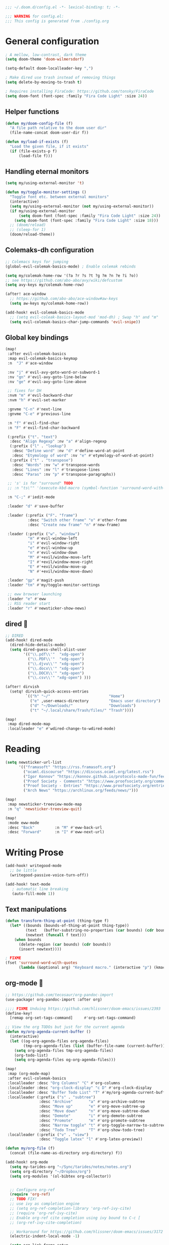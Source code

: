 #+begin_src emacs-lisp
;;; ~/.doom.d/config.el -*- lexical-binding: t; -*-

;;; WARNING for config.el:
;;; This config is generated from ./config.org
#+end_src

* General configuration

#+begin_src emacs-lisp
; A mellow, low-contrast, dark theme
(setq doom-theme 'doom-wilmersdorf)

(setq-default doom-localleader-key ",")

; Make dired use trash instead of removing things
(setq delete-by-moving-to-trash t)

; Requires installing FiraCode: https://github.com/tonsky/FiraCode
(setq doom-font (font-spec :family "Fira Code Light" :size 24))
#+end_src

** Helper functions
#+begin_src emacs-lisp
(defun my/doom-config-file (f)
  "A file path relative to the doom user dir"
  (file-name-concat doom-user-dir f))

(defun my/load-if-exists (f)
  "Load the given file, if it exists"
  (if (file-exists-p f)
      (load-file f)))
#+end_src

** Handling eternal monitors
#+begin_src emacs-lisp
(setq my/using-external-monitor 't)

(defun my/toggle-monitor-settings ()
  "Toggle font etc. between external monitors"
  (interactive)
  (setq my/using-external-monitor (not my/using-external-monitor))
  (if my/using-external-monitor
      (setq doom-font (font-spec :family "Fira Code Light" :size 24))
    (setq doom-font (font-spec :family "Fira Code Light" :size 18)))
  ;; (doom/reload)
  ;; (sleep-for 1)
  (doom/reload-theme))
#+end_src


** Colemaks-dh configuration

#+begin_src emacs-lisp
;; Colemacs keys for jumping
(global-evil-colemak-basics-mode) ; Enable colemak rebinds

(setq my/colemak-home-row '(?a ?r ?s ?t ?g ?m ?n ?e ?i ?o))
;; see https://github.com/abo-abo/avy/wiki/defcustom
(setq avy-keys my/colemak-home-row)

(after! ace-window
  ;; https://github.com/abo-abo/ace-window#aw-keys
  (setq aw-keys my/colemak-home-row))

(add-hook! evil-colemak-basics-mode
  ;; (setq evil-coleak-basics-layout-mod 'mod-dh) ; Swap "h" and "m"
  (setq evil-colemak-basics-char-jump-commands 'evil-snipe))
#+end_src

** Global key bindings
#+begin_src emacs-lisp
(map!
 :after evil-colemak-basics
 :map evil-colemak-basics-keymap
 :n  "J" #'ace-window

 :nv "j" #'evil-avy-goto-word-or-subword-1
 :nv "gn" #'evil-avy-goto-line-below
 :nv "ge" #'evil-avy-goto-line-above

 ;; fixes for DH
 :nvm "m" #'evil-backward-char
 :nvm "h" #'evil-set-marker

 :gnvme "C-n" #'next-line
 :gnvme "C-e" #'previous-line

 :n "f" #'evil-find-char
 :n "F" #'evil-find-char-backward

 (:prefix ("t". "text")
  :desc "Align Regexp" :nv "a" #'align-regexp
  (:prefix ("l" . "lookup")
   :desc "Define word" :nv "d" #'define-word-at-point
   :desc "Etymology of word" :nv "e" #'etymology-of-word-at-point)
  (:prefix ("t" . "transpose")
   :desc "Words" :nv "w" #'transpose-words
   :desc "Lines" :nv "l" #'transpose-lines
   :desc "Paras" :nv "p" #'transpose-paragraphs))

 ;; 's' is for "surround" TODO
 ;; :n "ts\"" '(execute-kbd-macro (symbol-function 'surround-word-with-quotes))

 :n "C-;" #'iedit-mode

 :leader "d" #'save-buffer

 :leader (:prefix ("F". "frame")
          :desc "Switch other frame" "o" #'other-frame
          :desc "Create new frame" "n" #'new-frame)

 :leader (:prefix ("w". "window")
          "m" #'evil-window-left
          "i" #'evil-window-right
          "e" #'evil-window-up
          "n" #'evil-window-down
          "M" #'+evil/window-move-left
          "I" #'+evil/window-move-right
          "E" #'+evil/window-move-up
          "N" #'+evil/window-move-down)

 :leader "gp" #'magit-push
 :leader "tm" #'my/toggle-monitor-settings

 ;; eww browser launching
 :leader "e" #'eww
 ;; RSS reader start
 :leader "r" #'newsticker-show-news)
#+end_src
** dired 📁

#+begin_src emacs-lisp
;; DIRED
(add-hook! dired-mode
  (dired-hide-details-mode)
  (setq dired-guess-shell-alist-user
        '(("\\.pdf\\'"  "xdg-open")
          ("\\.PDF\\'"  "xdg-open")
          ("\\.djvu\\'" "xdg-open")
          ("\\.docx\\'" "xdg-open")
          ("\\.DOCX\\'" "xdg-open")
          ("\\.csv\\'" "xdg-open") )))

(after! dirvish
  (setq! dirvish-quick-access-entries
         `(("h" "~/"                          "Home")
           ("e" ,user-emacs-directory         "Emacs user directory")
           ("d" "~/Downloads/"                "Downloads")
           ("t" "~/.local/share/Trash/files/" "Trash"))))

(map!
 :map dired-mode-map
 :localleader "e" #'wdired-change-to-wdired-mode)

#+end_src

* Reading

#+begin_src emacs-lisp
(setq newsticker-url-list
      '(("framasoft" "https://rss.framasoft.org")
        ("ocaml.discourse" "https://discuss.ocaml.org/latest.rss")
        ("Igor Konnov" "https://konnov.github.io/protocols-made-fun/feed.xml")
        ("Proof Society - Comments" "https://www.proofsociety.org/comments/feed/")
        ("Proof Society - Entries" "https://www.proofsociety.org/entries/feed/")
        ("Arch News" "https://archlinux.org/feeds/news/")))

(map!
 :map newsticker-treeview-mode-map
 :n "q" 'newsticker-treeview-quit)

(map!
 :mode eww-mode
 :desc "Back"         :n "M" #'eww-back-url
 :desc "Forward"      :n "I" #'eww-next-url)
#+end_src

* Writing Prose

#+begin_src emacs-lisp
(add-hook! writegood-mode
  ;; be little
  (writegood-passive-voice-turn-off))

(add-hook! text-mode
   ; automatic line breaking
   (auto-fill-mode 1))
#+end_src

** Text manipulations
#+begin_src emacs-lisp
(defun transform-thing-at-point (thing-type f)
  (let* ((bounds (bounds-of-thing-at-point thing-type))
         (text   (buffer-substring-no-properties (car bounds) (cdr bounds)))
         (newtext (funcall f text)))
    (when bounds
      (delete-region (car bounds) (cdr bounds))
      (insert newtext))))

; FIXME
(fset 'surround-word-with-quotes
      (lambda (&optional arg) "Keyboard macro." (interactive "p") (kmacro-exec-ring-item (quote ("ysiW\"" 0 "%d")) arg)))
#+end_src

** org-mode 💙

#+begin_src emacs-lisp
;; https://github.com/tecosaur/org-pandoc-import
(use-package! org-pandoc-import :after org)

;;;; FIXME Unduing https://github.com/hlissner/doom-emacs/issues/2393
(define-key!
  [remap org-set-tags-command]     #'org-set-tags-command)

;; View the org TODOs but just for the current agenda
(defun my/org-agenda-current-buffer ()
  (interactive)
  (let ((og-org-agenda-files org-agenda-files)
        (tmp-org-agenda-files (list (buffer-file-name (current-buffer)))))
    (setq org-agenda-files tmp-org-agenda-files)
    (org-todo-list)
    (setq org-agenda-files og-org-agenda-files)))

(map!
 :map (org-mode-map)
 :after evil-colemak-basics
 :localleader :desc "Org Columns" "C" #'org-columns
 :localleader :desc "org-clock-display" "c D" #'org-clock-display
 :localleader :desc "Buffer Todo List" "T" #'my/org-agenda-current-buffer
 :localleader (:prefix ("s" . "subtree")
               :desc "Archive"       "a" #'org-archive-subtree
               :desc "Move up"       "e" #'org-move-subtree-up
               :desc "Move down"     "n" #'org-move-subtree-down
               :desc "Demote"        "i" #'org-demote-subtree
               :desc "Promote"       "m" #'org-promote-subtree
               :desc "Narrow toggle" "t" #'org-toggle-narrow-to-subtree
               :desc "Todo Tree"     "T" #'org-show-todo-tree)
 :localleader (:prefix ("v" . "view")
               :desc "Toggle latex" "l" #'org-latex-preview))

(defun my/org-file (f)
  (concat (file-name-as-directory org-directory) f))

(add-hook! org-mode
  (setq my-tarides-org "~/Sync/tarides/notes/notes.org")
  (setq org-directory "~/Dropbox/org")
  (setq org-modules '(ol-bibtex org-collector))


  ;; Configure org-ref
  (require 'org-ref)
  ;; TODO FIX!
  ;; use ivy as completion engine
  ;; (setq org-ref-completion-library 'org-ref-ivy-cite)
  ;; (require 'org-ref-ivy-cite)
  ;; Enable org-ref cite completion using ivy bound to C-c [
  ;; (org-ref-ivy-cite-completion)

  ;; Workaround for https://github.com/hlissner/doom-emacs/issues/3172
  (electric-indent-local-mode -1)

  (setq org-link-frame-setup
        '((vm . vm-visit-folder-other-frame)
          (vm-imap . vm-visit-imap-folder-other-frame)
          (gnus . org-gnus-no-new-news)
          (file . find-file-other-window)
          (wl . wl-other-frame)))
  ;; EXPORT
  ;; Don't use inline css in exported source code
  (setq org-html-htmlize-output-type 'css)
  (setq org-export-allow-bind-keywords 't)
  (setq org-export-with-sub-superscripts nil)

  ;; CLOCK
  ;; Set default column view headings: Task Priority Effort Clock_Summary
  ;; See https://writequit.org/denver-emacs/presentations/2017-04-11-time-clocking-with-org.html
  (setq org-columns-default-format "%50ITEM(Task) %2PRIORITY %10Effort(Effort){:} %10CLOCKSUM")
  (setq org-clock-in-switch-to-state "STRT")
  (setq org-duration-format (quote h:mm))
  (setq org-global-properties '(("Effort_ALL" . "0:05 0:15 0:30 1:00 2:00 3:00")))

  ;; AGENDA
  (setq org-agenda-files
        (list
         (my/org-file "notes.org")
         (my/org-file "todo.org" )
         (my/org-file "scheduled.org")
         my-tarides-org))

  (setq org-refile-targets
        `((nil :maxlevel . 3)           ; Support refiling in the current file
          (,(my/org-file "notes.org") :maxlevel . 3)
          (,(my/org-file "scheduled.org") :level . 1)
          (,(my/org-file "eventual.org") :level . 1)
          (,my-tarides-org :level . 1)))

  (setf (alist-get "t" org-capture-templates nil nil 'equal)
        '("Inbox todo" entry
          (file+headline +org-capture-todo-file "Inbox")
          "* TODO %?\n%i\n%a"))

  (add-to-list
   'org-capture-templates
   '("c" "Code note" entry
     (file+headline +org-capture-todo-file "Inbox")
     "* TODO %?\n#+begin_src\n%i\n#+end_src\nfile:%F::%(with-current-buffer (org-capture-get :original-buffer) (number-to-string (line-number-at-pos)))\n%a")
   't)

  (setq org-format-latex-options
        '(:foreground default
          :background default
          :scale 3
          :html-foreground "Black"
          :html-background "Transparent"
          :html-scale 1.0
          :matchers ("begin" "$1" "$" "$$" "\\(" "\\[")))
  )

;;;  FIXME?
(add-hook! org-tree-slide-mode
  (setq +org-present-text-scale 3)
  (org-tree-slide-presentation-profile)
  (setq org-tree-slide-skip-outline-level 5))


;; org-clock

(defun org-clock-csv-buffer-to-file ()
  "Export a csv of the org-clock entries in the current buffer

Uses `org-clock-csv-to-file'."
  (interactive)
  (let* ((time-now (format-time-string "%Y-%m-%d"))
         (srcfile (buffer-file-name))
         (basename (file-name-base srcfile))
         (arcfile (concat srcfile "_archive"))
         (fname (expand-file-name
                 (concat basename "-org-clock-export-" time-now ".csv"))))
    (org-clock-csv-to-file fname (list arcfile srcfile))
    (message "Exported timesheet to %s from (%s %s)" fname arcfile srcfile)))

;;;; BIBLIOGRAPHY MANAGEMENT
(setq org-cite-global-bibliography '("~/Dropbox/bibliography/references.bib"))

;;    org-ref settings
(setq reftex-default-bibliography '("~/Dropbox/bibliography/references.bib"))

;; see org-ref for use of these variables
(setq org-ref-bibliography-notes "~/Dropbox/bibliography/notes.org"
      org-ref-default-bibliography '("~/Dropbox/bibliography/references.bib")
      org-ref-pdf-directory "~/Dropbox/bibliography/bibtex-pdfs/")

;;;; SYNECHEPEDIA
(defvar synechepedia-dir
  (file-name-as-directory "~/Dropbox/synechepedia"))
(defvar synechepedia-org-dir
  (file-name-as-directory (concat synechepedia-dir "org")))
(defvar synechepedia-site-dir
  (file-name-as-directory (concat synechepedia-dir "shonfeder.github.io")))
(defvar synechepedia-config-file
  (concat synechepedia-org-dir ".publish.el"))


;; see https://emacs.stackexchange.com/a/32654/293
(defun publish-synechepedia ()
  "org-publish from source and push both repos"
  (interactive)
  (require 'synechepedia "~/Dropbox/synechepedia/org/.publish.el")
  (require 'magit)

  (save-buffer)
  ;; Disbale flyspell mode, cause it makes publishing super slow
  (flyspell-mode-off)
  (remove-hook 'text-mode-hook 'flyspell-mode)

  ;; org-site config
  ;; See https://blog.tecosaur.com/tmio/2021-07-31-citations.html#basic-usage
  (setq org-cite-export-processors '((t csl)))

  ;; set `t` to force republish all or `f` to only republish changes
  (org-publish-project "synechepedia")

  (cl-labels
      ((push-repo (dir)
         (cd dir)
         (magit-run-git "add" "--all")
         (magit-run-git "commit" "--all"
                        (format-time-string "--message=Update %F %R"))
         (let ((current-branch (magit-get-current-branch)))
           (magit-git-push current-branch
                           (concat "origin/" current-branch)
                           nil))))
    (let ((current-dir default-directory))
      (push-repo synechepedia-org-dir)
      (push-repo synechepedia-site-dir)
      (cd current-dir))))

;; https://github.com/nobiot/org-transclusion/issues/126#issuecomment-1694159821
(defun org-transclusion-content-insert-add-overlay (beg end)
  "Add fringe after transclusion."
  (overlay-put (text-clone-make-overlay beg end (current-buffer))
               'line-prefix
               (org-transclusion-propertize-transclusion))
  (overlay-put (text-clone-make-overlay beg end (current-buffer))
               'wrap-prefix
               (org-transclusion-propertize-transclusion)))

;; https://github.com/nobiot/org-transclusion
(use-package! org-transclusion
  :after org
  :init
  (map!
   :map (org-mode-map)
   :localleader
   :prefix ("u" . "transclUde")

   :desc "Mode" "t" #'org-transclusion-mode
   :desc "Deactivate" "D" #'org-transclusion-deactivate
   :desc "Refresh" "f" #'org-transclusion-refresh

   ;; Adding
   :desc "Add" "a" #'org-transclusion-add
   :desc "Add all" "A" #'org-transclusion-add-all
   :desc "Add From link" "l" #'org-transclusion-make-from-link

   ;; Removing
   :desc "Remove all" "r" #'org-transclusion-remove
   :desc "Remove all" "R" #'org-transclusion-remove-all

   ;; Live sync
   :desc "Start live sync" "s" #'org-transclusion-live-sync-start
   :desc "Stop live sync" "S" #'org-transclusion-live-sync-exit

   ;; Navigating
   :desc "Open source" "o" #'org-transclusion-move-to-source

   ;; Subtrees
   :desc "Promote Subtree" "m" #'org-transclusion-promote-subtree
   :desc "Demote Subtree" "i" #'org-transclusion-demote-subtree)
  :config
  (add-hook 'before-save-hook #'org-transclusion-refresh)
  (add-to-list 'org-transclusion-extensions 'org-transclusion-indent-mode)
  (custom-set-faces! `(org-transclusion-fringe ; the backwards tick as opposed to apostrophe is *crucial*
                       :foreground ,(doom-color 'green)
                       :background ,(doom-color 'green))))
#+end_src
** markdown

#+begin_src emacs-lisp
(map!
 :map (markdown-mode-map)
 :localleader (:prefix ("s". "style")
               :desc "Bold" "b" #'markdown-insert-bold
               :desc "Italic" "i" #'markdown-insert-italic
               :desc "Code" "c" #'markdown-insert-code
               :desc "Code Block" "C" #'markdown-insert-gfm-code-block
               :desc "Quote" "q" #'markdown-insert-blockquote
               :desc "Footenote" "f" #'markdown-insert-footnote
               :desc "Strikethru" "s" #'markdown-insert-strike-through))

(defun md-format-github-url (url)
  (let ((parts
         (string-split
          (string-remove-prefix "https://github.com/" url) ; no op if prefix is not present
          "/")))
    (pcase parts
      (`(,org ,repo ,_ ,id) (format "[%s/%s#%s](%s)" org repo id url))
      (_ (error (format "point was not on a github url, instead found `%s`" url))))))

(defun my/format-github-url ()
  (interactive)
  (transform-thing-at-point 'url 'md-format-github-url))

(defun md-format-github-user (user)
  "Turn a mention like `@someone` into a link to `https://github.com/someone`"
  (let ((name (string-remove-prefix "@" user)))
    (format "[@%s](https://github.com/%s)" name name)))

(defun my/format-github-handel ()
  (interactive)
  (transform-thing-at-point 'symbol 'md-format-github-user))
#+end_src


* Writing Programs

** Tools
*** Spell checking
In comments.
#+begin_src emacs-lisp
(add-hook!
 prog-mode
 (which-function-mode 1)
 (after! spell-fu
   ;; Ensure spell-fu works in prog-modes
   (setq spell-fu-faces-include
         '(font-lock-comment-face
           font-lock-doc-face
           font-lock-string-face
           tree-sitter-hl-face:comment
           tree-sitter-hl-face:string
           tree-sitter-hl-face:string.special))))
#+end_src

*** Magit

#+begin_src emacs-lisp
;; FIXME is this the result of a regression in doom-emacs?
;; MAGIT
;;
(map!
 :map magit-status-mode-map
 :n "<tab>" 'magit-section-toggle)
#+end_src

*** Eglot
#+begin_src emacs-lisp
(add-hook! eglot-managed-mode
           ;; disable eglot inlays
           (eglot-inlay-hints-mode -1))
#+end_src

*** LSP
#+begin_src emacs-lisp
(map!
 :map lsp-mode-map
 :leader
 :desc "Find in other window" "c O" #'xref-find-definitions-other-window)

(add-hook! lsp-mode
           ;; disable lens overlays
           :append (setq lsp-lens-enable nil))
#+end_src

*** Flycheck
#+begin_src emacs-lisp
(map!
 :map flycheck-mode-map
 :localleader
 (:prefix ("e" . "error")
  :desc "list" "e" #'flycheck-list-errors))
#+end_src
*** Autoformatting

Disabling autoformatting for specific modes.

#+begin_src emacs-lisp
;; Don't automatically format in nxml-mode, since it breaks org-export of htmlized source code
;; (add-to-list '+format-on-save-enabled-modes 'nxml-mode t)
;; (add-to-list '+format-on-save-enabled-modes 'mhtml-mode t)
;; (add-to-list '+format-on-save-enabled-modes 'rjsx-mode t)
;; (add-to-list '+format-on-save-enabled-modes 'typescript-mode t)
;; (add-to-list '+format-on-save-enabled-modes 'json-mode t)
;; (add-to-list '+format-on-save-enabled-modes 'js2-mode t)
;; (add-to-list '+format-on-save-enabled-modes 'markdown-mode t)
;; (add-to-list '+format-on-save-enabled-modes 'sh-mode t)
;; (add-to-list '+format-on-save-enabled-modes 'gfm-mode t)
;; (add-to-list '+format-on-save-enabled-modes 'tuareg-mode t)
;; (add-to-list '+format-on-save-enabled-modes 'dune-mode t)
;; (setopt
;;  +format-on-save-enabled-modes
;;  )
#+end_src


** Languages

*** Mapping file extensions to their major mode

#+begin_src emacs-lisp
;; TODO Refactor
(add-to-list 'auto-mode-alist '("\\.v\\'" . coq-mode))
(add-to-list 'auto-mode-alist '("\\.pl\\'" . prolog-mode))
(add-to-list 'auto-mode-alist '("\\.dhall\\'" . dhall-mode))
(add-to-list 'auto-mode-alist '("dune-project\\'" . dune-mode))
#+end_src

*** OCaml 🐫

#+begin_src emacs-lisp
(my/load-if-exists (my/doom-config-file "ocaml-defaults.el"))

;; (if (file-exists-p (my/doom-config-file "ocaml-defaults.el"))
;;     (load-file "~/.config/doom/ocaml-defaults.el"))

;; TODO Add to tuareg mode
(defun my/jump-to-dune-project-file ()
  (interactive)
  (let*
      ((project-root (locate-dominating-file buffer-file-name "dune-project"))
       (dune-file (concat (file-name-as-directory project-root) "dune-project")))
    (find-file-other-window dune-file)))

(defun my/jump-to-dune-file ()
  (interactive)
  (let*
      (
       (dune-root (locate-dominating-file buffer-file-name "dune"))
       (dune-file (concat (file-name-as-directory dune-root) "dune")))
    (find-file-other-window dune-file)))

(defun my/ocaml-compile (cmd)
  (interactive)
  (save-buffer)
  (let* ((default-directory
          (or (locate-dominating-file buffer-file-name "Makefile") default-directory))
         (compile-command (concat "(cd " default-directory " && opam exec -- dune " cmd ")"))
         ;; (compilation-directory
         ;;  (or (locate-dominating-file buffer-file-name "Makefile") nil))
         )
    (recompile)))

(defun my/ocaml-compile-check ()
  (interactive)
  (my/ocaml-compile "build @check"))

(defun my/ocaml-compile-build ()
  (interactive)
  (my/ocaml-compile "build"))

(defun my/ocaml-compile-test ()
  (interactive)
  (my/ocaml-compile "test"))

(defun my/ocaml-eglot-construct ()
  "Construct a term, making a hole first if needed"
  (interactive)
  (if (equal (symbol-at-point) '_)
      (ocaml-eglot-construct)
    (progn (save-excursion (insert "_"))
           (ocaml-eglot-construct))))

;; The same require added by opam user-setup
(if (file-exists-p "~/.emacs.d/opam-user-setup.el")
    (require 'opam-user-setup "~/.emacs.d/opam-user-setup.el"))

(add-hook! tuareg-mode

           :local (prettify-symbols-mode -1)

           (opam-update-env (projectile-project-root))

           ;; Don't insert new comment indicators on new lines
           (setq +evil-want-o/O-to-continue-comments nil)

           (setq dune-watch-minor-mode 't)

           (custom-set-variables
            '(indent-tabs-mode nil)
            '(compilation-context-lines 2)
            '(compilation-error-screen-columns nil)
            '(compilation-scroll-output t)
            '(compilation-search-path (quote (nil "src")))
            '(electric-indent-mode nil)
            '(next-line-add-newlines nil)
            '(require-final-newline t)
            '(sentence-end-double-space nil)
            '(show-trailing-whitespace t)
            '(visible-bell t)
            '(show-paren-mode t)
            '(next-error-highlight t)
            '(next-error-highlight-no-select t)
            '(backup-directory-alist '(("." . "~/.local/share/emacs/backups")))
            '(ac-use-fuzzy nil)
            '(line-move-visual t)))


(add-hook! merlin-mode
  (custom-set-faces!
    '(merlin-eldoc-occurrences-face
      :backgrond "grey15")))

(add-hook! dune-watch-minor-mood
  (setq dune-watch-command-format
        "opam exec -- dune %s --watch --terminal-persistence=clear-on-rebuild"))

(use-package! ocaml-eglot
  :after tuareg
  :hook
  (tuareg-mode . ocaml-eglot)
  (ocaml-eglot . eglot-ensure)
  :config

  (setq ocaml-eglot-construct-with-local-values 't)

  (add-to-list '+lookup-documentation-functions #'ocaml-eglot-document)
  (add-to-list '+lookup-references-functions #'ocaml-eglot-occurences)
  (add-to-list '+lookup-type-definition-functions #'ocaml-eglot-find-declaration)
  (add-to-list '+lookup-definition-functions #'ocaml-eglot-find-definition))

(map! :after ocaml-eglot
      :map doom-leader-code-map
      :desc "Document identifier" "K" #'ocaml-eglot-document-identifier
      :desc "Rename" "r" #'ocaml-eglot-rename)

(map!
 :map (tuareg-mode-map)
 :after ocaml-eglot

 :localleader
 :desc "Type enclosing"  :n "t" #'ocaml-eglot-type-enclosing
 :desc "Run ocamlformat" :n "f" #'ocamlformat
 :desc "Construct"       :n "c" #'my/ocaml-eglot-construct
 :desc "Deconstruct"     :n "C" #'ocaml-eglot-destruct
 :desc "Search"          :n "s" #'ocaml-eglot-search

 (:prefix ("d" . "dune")
  :desc "Check"                   :n "c" 'my/ocaml-compile-check
  :desc "Build"                   :n "b" 'my/ocaml-compile-build
  :desc "Test"                    :n "T" 'my/ocaml-compile-test
  :desc "Dune Watch"              :n "w" 'dune-watch-minor-mode
  :desc "Visit dune file"         :n "d" #'my/jump-to-dune-file
  :desc "Visit dune-project file" :n "P" #'my/jump-to-dune-project-file
  :desc "Promote"                 :n "p" 'dune-promote)

 (:prefix ("h" . "hole")
  :desc "Next hole" :n "n" 'ocaml-eglot-hole-next
  :desc "Prev hole" :n "p" 'ocaml-eglot-hole-prev)

 (:prefix ("e" . "error")
  :desc "Next error"       :n "n" 'ocaml-eglot-error-next
  :desc "Prev error "      :n "p" 'ocaml-eglot-error-prev)

 (:prefix ("y" . "yank")
  :desc "Yank type" "t" #'merlin-copy-enclosing))

(map!
 :mode dune-mode
 :localleader
 :desc "Alias stanza"           :n "a" #'dune-insert-alias-form
 :desc "Copy files stanza"      :n "c" #'dune-insert-copyfiles-form
 :desc "Env stanza"             :n "E" #'dune-insert-env-form
 :desc "Executable stanza"      :n "e" #'dune-insert-executable-form
 :desc "Ignored subdirs stanza" :n "u" #'dune-insert-ignored-subdirs-form
 :desc "Install stanza"         :n "i" #'dune-insert-install-form
 :desc "Library stanza"         :n "l" #'dune-insert-library-form
 :desc "Test stanza"            :n "t") #'dune-insert-test-form


#+end_src

*** F☆

#+begin_src emacs-lisp
(add-hook! fstar-mode
           ;; sync the opam environment to work with sandboxed install of fstar
           (add-hook 'mode-local-init-hook (lambda () (tuareg-opam-update-env nil)))
           (add-hook 'find-file-hook (lambda () (tuareg-opam-update-env nil))))
#+end_src


*** λ-Prolog

#+begin_src emacs-lisp
(my/load-if-exists "~/lib/teyjus/emacs/teyjus.el")
#+end_src

#+begin_src

#+end_src

*** Z3
#+begin_src emacs-lisp
(add-hook! z3-mode
  (setq z3-solver-cmd "/bin/env z3"))
#+end_src
*** Scala
#+begin_src emacs-lisp
;; Disable terrible unicode replacements for types
(add-to-list '+ligatures-in-modes 'scala-mode 'append)
(setq +ligatures-extras-in-modes '(not scala-mode))
#+end_src

*** Python

#+begin_src emacs-lisp
(add-hook! python-mode
  (poetry-tracking-mode 0))

(map!
 :map (python-mode-map)
 :localleader
 :desc "poetry mode" "p" #'poetry)
#+end_src

* Local configuration

An elisp file ~local.el~ can be used to set configuration specific to a
particular machine.

These things can be unstable, so they are at the end of the config to allow the
core stuff to be loaded before the local configuration, so we still have most of
the config in place in case the latter fails.

#+begin_src emacs-lisp
(let ((local-settings (my/doom-config-file "local.el")))
  (if (file-exists-p local-settings)
      (load-file local-settings)))
#+end_src
